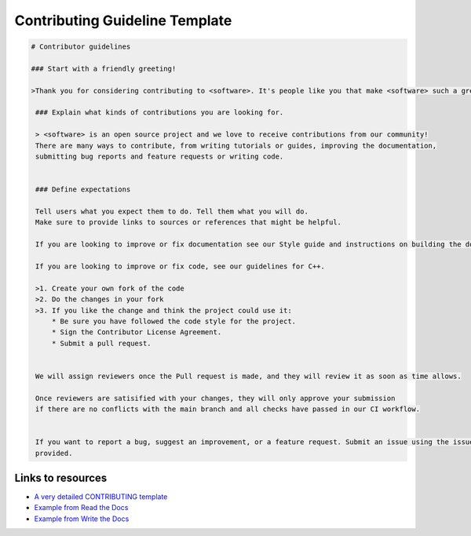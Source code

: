 Contributing Guideline Template
===============================



.. code-block::

   # Contributor guidelines

   ### Start with a friendly greeting!

   >Thank you for considering contributing to <software>. It's people like you that make <software> such a great tool.

    ### Explain what kinds of contributions you are looking for.

    > <software> is an open source project and we love to receive contributions from our community!
    There are many ways to contribute, from writing tutorials or guides, improving the documentation,
    submitting bug reports and feature requests or writing code.


    ### Define expectations

    Tell users what you expect them to do. Tell them what you will do.
    Make sure to provide links to sources or references that might be helpful.

    If you are looking to improve or fix documentation see our Style guide and instructions on building the documentation.

    If you are looking to improve or fix code, see our guidelines for C++.

    >1. Create your own fork of the code
    >2. Do the changes in your fork
    >3. If you like the change and think the project could use it:
        * Be sure you have followed the code style for the project.
        * Sign the Contributor License Agreement.
        * Submit a pull request.


    We will assign reviewers once the Pull request is made, and they will review it as soon as time allows.

    Once reviewers are satisified with your changes, they will only approve your submission
    if there are no conflicts with the main branch and all checks have passed in our CI workflow.


    If you want to report a bug, suggest an improvement, or a feature request. Submit an issue using the issue templates
    provided.


Links to resources
------------------

* `A very detailed CONTRIBUTING template <https://github.com/nayafia/contributing-template/blob/master/CONTRIBUTING-template.md>`_
* `Example from Read the Docs <https://dev.readthedocs.io/en/latest/contribute.html>`_
* `Example from Write the Docs <https://www.writethedocs.org/guide/contributing/>`_



